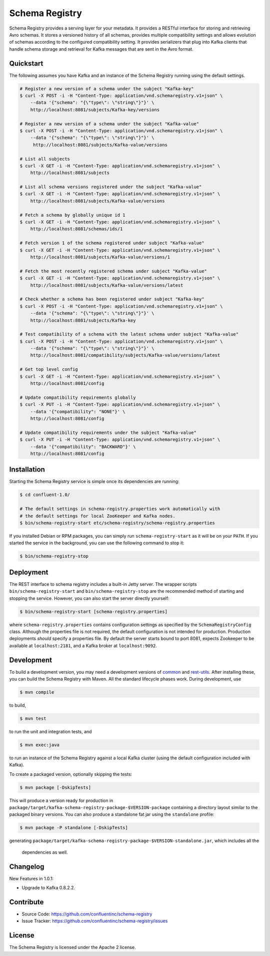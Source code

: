 .. _schemaregistry_intro:

Schema Registry
================

Schema Registry provides a serving layer for your metadata. It provides a RESTful interface for storing and retrieving Avro schemas. It stores a versioned history of all schemas, provides multiple compatibility settings and allows evolution of schemas according to the configured compatibility setting. It provides serializers that plug into Kafka clients that handle schema storage and retrieval for Kafka messages that are sent in the Avro format.

Quickstart
----------

The following assumes you have Kafka and an instance of the Schema Registry running using the default settings.

.. sourcecode:: bash

    # Register a new version of a schema under the subject "Kafka-key"
    $ curl -X POST -i -H "Content-Type: application/vnd.schemaregistry.v1+json" \
        --data '{"schema": "{\"type\": \"string\"}"}' \
        http://localhost:8081/subjects/Kafka-key/versions

    # Register a new version of a schema under the subject "Kafka-value"
    $ curl -X POST -i -H "Content-Type: application/vnd.schemaregistry.v1+json" \
        --data '{"schema": "{\"type\": \"string\"}"}' \
         http://localhost:8081/subjects/Kafka-value/versions

    # List all subjects
    $ curl -X GET -i -H "Content-Type: application/vnd.schemaregistry.v1+json" \
        http://localhost:8081/subjects

    # List all schema versions registered under the subject "Kafka-value"
    $ curl -X GET -i -H "Content-Type: application/vnd.schemaregistry.v1+json" \
        http://localhost:8081/subjects/Kafka-value/versions

    # Fetch a schema by globally unique id 1
    $ curl -X GET -i -H "Content-Type: application/vnd.schemaregistry.v1+json" \
        http://localhost:8081/schemas/ids/1

    # Fetch version 1 of the schema registered under subject "Kafka-value"
    $ curl -X GET -i -H "Content-Type: application/vnd.schemaregistry.v1+json" \
        http://localhost:8081/subjects/Kafka-value/versions/1

    # Fetch the most recently registered schema under subject "Kafka-value"
    $ curl -X GET -i -H "Content-Type: application/vnd.schemaregistry.v1+json" \
        http://localhost:8081/subjects/Kafka-value/versions/latest

    # Check whether a schema has been registered under subject "Kafka-key"
    $ curl -X POST -i -H "Content-Type: application/vnd.schemaregistry.v1+json" \
        --data '{"schema": "{\"type\": \"string\"}"}' \
        http://localhost:8081/subjects/Kafka-key

    # Test compatibility of a schema with the latest schema under subject "Kafka-value"
    $ curl -X POST -i -H "Content-Type: application/vnd.schemaregistry.v1+json" \
        --data '{"schema": "{\"type\": \"string\"}"}' \
        http://localhost:8081/compatibility/subjects/Kafka-value/versions/latest

    # Get top level config
    $ curl -X GET -i -H "Content-Type: application/vnd.schemaregistry.v1+json" \
        http://localhost:8081/config

    # Update compatibility requirements globally
    $ curl -X PUT -i -H "Content-Type: application/vnd.schemaregistry.v1+json" \
        --data '{"compatibility": "NONE"}' \
        http://localhost:8081/config

    # Update compatibility requirements under the subject "Kafka-value"
    $ curl -X PUT -i -H "Content-Type: application/vnd.schemaregistry.v1+json" \
        --data '{"compatibility": "BACKWARD"}' \
        http://localhost:8081/config

Installation
------------

.. ifconfig:: platform_docs

   See the :ref:`installation instructions<installation>` for the Confluent
   Platform. Before starting the Schema Registry you must start Kafka.
   The :ref:`Confluent Platform quickstart<quickstart>` explains how to start
   these services locally for testing.

.. ifconfig:: not platform_docs

   You can download prebuilt versions of the Schema Registry as part of the
   `Confluent Platform <http://confluent.io/downloads/>`_. To install from
   source, follow the instructions in the `Development`_ section. Before
   starting the Schema Registry you must start Kafka.

Starting the Schema Registry service is simple once its dependencies are
running:

.. sourcecode:: bash

   $ cd confluent-1.0/

   # The default settings in schema-registry.properties work automatically with
   # the default settings for local ZooKeeper and Kafka nodes.
   $ bin/schema-registry-start etc/schema-registry/schema-registry.properties

If you installed Debian or RPM packages, you can simply run ``schema-registry-start``
as it will be on your ``PATH``. If you started the service in the background,
you can use the following command to stop it:

.. sourcecode:: bash

   $ bin/schema-registry-stop


Deployment
----------

The REST interface to schema registry includes a built-in Jetty server. The
wrapper scripts ``bin/schema-registry-start`` and ``bin/schema-registry-stop``
are the recommended method of starting and stopping the service. However, you
can also start the server directly yourself:

.. sourcecode:: bash

   $ bin/schema-registry-start [schema-registry.properties]

where ``schema-registry.properties`` contains configuration settings as specified by the
``SchemaRegistryConfig`` class. Although the properties file is not required,
the default configuration is not intended for production. Production deployments
*should* specify a properties file. By default the server starts bound to port
8081, expects Zookeeper to be available at ``localhost:2181``, and a Kafka broker
at ``localhost:9092``.


Development
-----------

To build a development version, you may need a development versions of
`common <https://github.com/confluentinc/common>`_ and
`rest-utils <https://github.com/confluentinc/rest-utils>`_.  After
installing these, you can build the Schema Registry
with Maven. All the standard lifecycle phases work. During development, use

.. sourcecode:: bash

   $ mvn compile

to build,

.. sourcecode:: bash

   $ mvn test

to run the unit and integration tests, and

.. sourcecode:: bash

     $ mvn exec:java

to run an instance of the Schema Registry against a local Kafka cluster (using
the default configuration included with Kafka).

To create a packaged version, optionally skipping the tests:

.. sourcecode:: bash

    $ mvn package [-DskipTests]

This will produce a version ready for production in
``package/target/kafka-schema-registry-package-$VERSION-package`` containing a directory layout
similar
to the packaged binary versions. You can also produce a standalone fat jar using the
``standalone`` profile:

.. sourcecode:: bash

    $ mvn package -P standalone [-DskipTests]

generating
``package/target/kafka-schema-registry-package-$VERSION-standalone.jar``, which includes all the
 dependencies as well.


Changelog
---------

New Features in 1.0.1:

- Upgrade to Kafka 0.8.2.2.


Contribute
----------

- Source Code: https://github.com/confluentinc/schema-registry
- Issue Tracker: https://github.com/confluentinc/schema-registry/issues

License
-------

The Schema Registry is licensed under the Apache 2 license.
